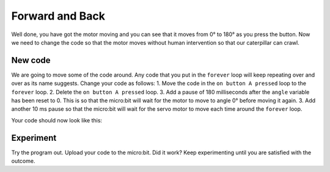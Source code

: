 ****************
Forward and Back
****************

Well done, you have got the motor moving and you can see that it moves from 0° to 180° as you press the button. Now we need to change the code so that the motor moves without human intervention so that our caterpillar can crawl.

-----------------------
New code
-----------------------
We are going to move some of the code around. Any code that you put in the ``forever`` loop will keep repeating over and over as its name suggests. Change your code as follows:
1. Move the code in the ``on button A pressed`` loop to the ``forever`` loop.
2. Delete the ``on button A pressed`` loop.
3. Add a pause of 180 milliseconds after the ``angle`` variable has been reset to 0. This is so that the micro:bit will wait for the motor to move to angle 0° before moving it again.
3. Add another 10 ms pause so that the micro:bit will wait for the servo motor to move each time around the ``forever`` loop.

Your code should now look like this:

.. image:: pictures/forever.png


-----------------------
Experiment
-----------------------
Try the program out. Upload your code to the micro:bit. Did it work? Keep experimenting until you are satisfied with the outcome.

